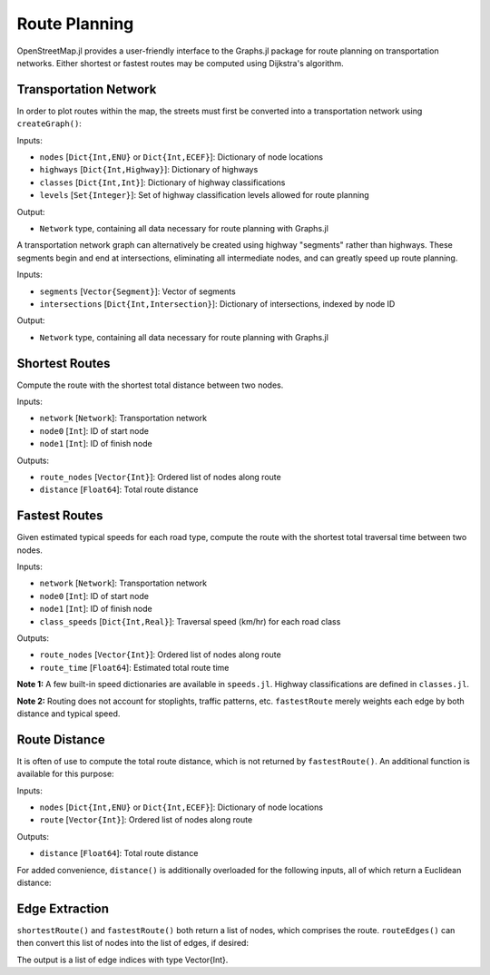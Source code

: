 Route Planning
==============

OpenStreetMap.jl provides a user-friendly interface to the Graphs.jl package for route planning on transportation networks. Either shortest or fastest routes may be computed using Dijkstra's algorithm.

Transportation Network
----------------------

In order to plot routes within the map, the streets must first be converted into a transportation network using ``createGraph()``:

.. py:function:: createGraph(nodes, highways, classes, levels)

Inputs:

* ``nodes`` [``Dict{Int,ENU}`` or ``Dict{Int,ECEF}``]: Dictionary of node locations
* ``highways`` [``Dict{Int,Highway}``]: Dictionary of highways
* ``classes`` [``Dict{Int,Int}``]: Dictionary of highway classifications
* ``levels`` [``Set{Integer}``]: Set of highway classification levels allowed for route planning

Output:

* ``Network`` type, containing all data necessary for route planning with Graphs.jl

A transportation network graph can alternatively be created using highway
"segments" rather than highways. These segments begin and end at intersections,
eliminating all intermediate nodes, and can greatly speed up route planning.

.. py:function:: createGraph(segments, intersections)

Inputs:

* ``segments`` [``Vector{Segment}``]: Vector of segments
* ``intersections`` [``Dict{Int,Intersection}``]: Dictionary of intersections, indexed by node ID

Output:

* ``Network`` type, containing all data necessary for route planning with Graphs.jl

Shortest Routes
---------------

Compute the route with the shortest total distance between two nodes.

.. py:function:: shortestRoute(network, node0, node1)

Inputs:

* ``network`` [``Network``]: Transportation network
* ``node0`` [``Int``]: ID of start node
* ``node1`` [``Int``]: ID of finish node

Outputs:

* ``route_nodes`` [``Vector{Int}``]: Ordered list of nodes along route
* ``distance`` [``Float64``]: Total route distance

Fastest Routes
--------------

Given estimated typical speeds for each road type, compute the route with the shortest total traversal time between two nodes.

.. py:function:: fastestRoute(network, node0, node1, class_speeds=SPEED_ROADS_URBAN)

Inputs:

* ``network`` [``Network``]: Transportation network
* ``node0`` [``Int``]: ID of start node
* ``node1`` [``Int``]: ID of finish node
* ``class_speeds`` [``Dict{Int,Real}``]: Traversal speed (km/hr) for each road class

Outputs:

* ``route_nodes`` [``Vector{Int}``]: Ordered list of nodes along route
* ``route_time`` [``Float64``]: Estimated total route time

**Note 1:** A few built-in speed dictionaries are available in ``speeds.jl``. Highway classifications are defined in ``classes.jl``.

**Note 2:** Routing does not account for stoplights, traffic patterns, etc. ``fastestRoute`` merely weights each edge by both distance and typical speed.

Route Distance
--------------

It is often of use to compute the total route distance, which is not returned by ``fastestRoute()``. An additional function is available for this purpose:

.. py:function:: distance(nodes, route)

Inputs:

* ``nodes`` [``Dict{Int,ENU}`` or ``Dict{Int,ECEF}``]: Dictionary of node locations
* ``route`` [``Vector{Int}``]: Ordered list of nodes along route

Outputs:

* ``distance`` [``Float64``]: Total route distance

For added convenience, ``distance()`` is additionally overloaded for the following inputs, all of which return a Euclidean distance:

.. py:function:: distance(nodes::Dict{Int,ECEF}, node0::Int, node1::Int)
.. py:function:: distance(loc0::ECEF, loc1::ECEF)
.. py:function:: distance(nodes::Dict{Int,ENU}, node0::Int, node1::Int)
.. py:function:: distance(loc0::ENU, loc1::ENU)
.. py:function:: distance(x0, y0, z0, x1, y1, z1)

Edge Extraction
---------------

``shortestRoute()`` and ``fastestRoute()`` both return a list of nodes, which
comprises the route. ``routeEdges()`` can then convert this list of nodes into
the list of edges, if desired:

.. py:function:: routeEdges(network::Network, route::Vector{Int})

The output is a list of edge indices with type Vector{Int}.

